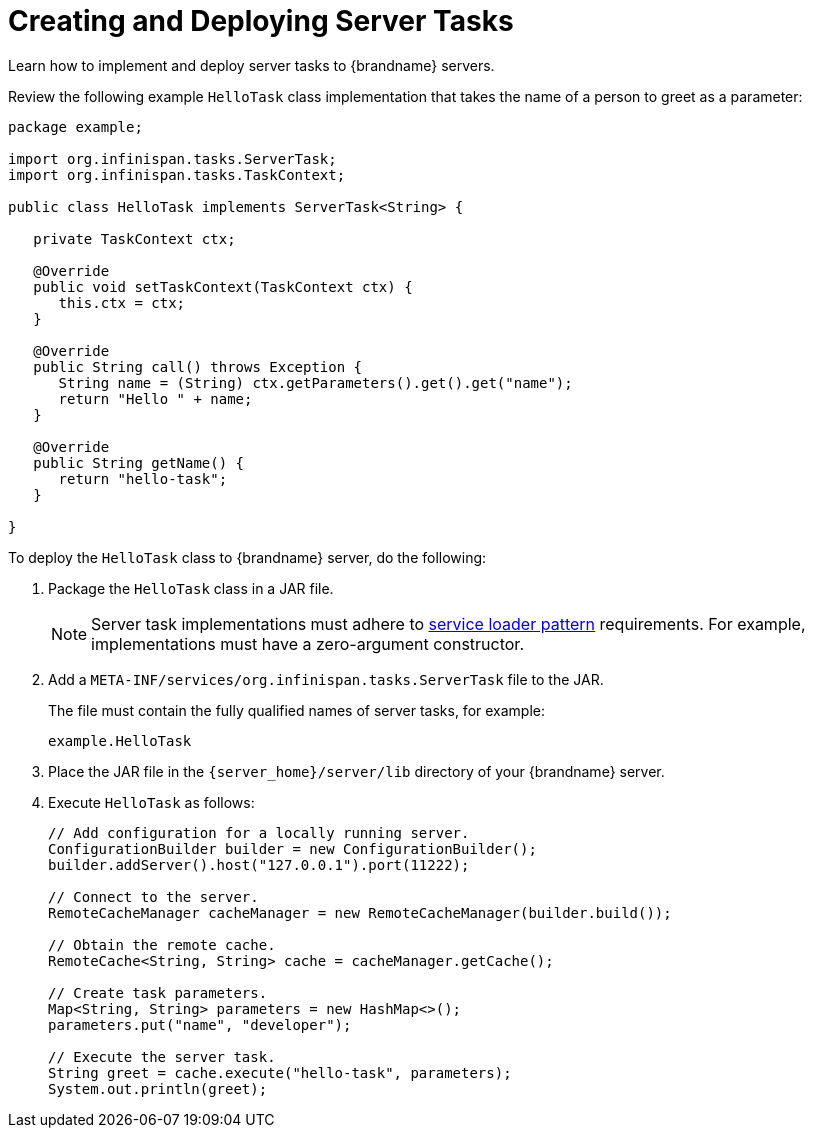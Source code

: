 = Creating and Deploying Server Tasks
Learn how to implement and deploy server tasks to {brandname} servers.

Review the following example `HelloTask` class implementation that takes the name of a person to greet as a parameter:

[source,java]
----
package example;

import org.infinispan.tasks.ServerTask;
import org.infinispan.tasks.TaskContext;

public class HelloTask implements ServerTask<String> {

   private TaskContext ctx;

   @Override
   public void setTaskContext(TaskContext ctx) {
      this.ctx = ctx;
   }

   @Override
   public String call() throws Exception {
      String name = (String) ctx.getParameters().get().get("name");
      return "Hello " + name;
   }

   @Override
   public String getName() {
      return "hello-task";
   }

}
----

To deploy the `HelloTask` class to {brandname} server, do the following:

. Package the `HelloTask` class in a JAR file.
+
[NOTE]
====
Server task implementations must adhere to https://docs.oracle.com/javase/8/docs/api/java/util/ServiceLoader.html[service loader pattern] requirements. For example, implementations must have a zero-argument constructor.
====
+
. Add a `META-INF/services/org.infinispan.tasks.ServerTask` file to the JAR.
+
The file must contain the fully qualified names of server tasks, for example:
+
[source]
----
example.HelloTask
----
+
. Place the JAR file in the `{server_home}/server/lib` directory of your {brandname} server.
. Execute `HelloTask` as follows:
+
[source, java]
----
// Add configuration for a locally running server.
ConfigurationBuilder builder = new ConfigurationBuilder();
builder.addServer().host("127.0.0.1").port(11222);

// Connect to the server.
RemoteCacheManager cacheManager = new RemoteCacheManager(builder.build());

// Obtain the remote cache.
RemoteCache<String, String> cache = cacheManager.getCache();

// Create task parameters.
Map<String, String> parameters = new HashMap<>();
parameters.put("name", "developer");

// Execute the server task.
String greet = cache.execute("hello-task", parameters);
System.out.println(greet);
----
